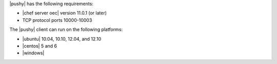 .. The contents of this file are included in multiple topics.
.. This file should not be changed in a way that hinders its ability to appear in multiple documentation sets.


|pushy| has the following requirements:

* |chef server oec| version 11.0.1 (or later)
* TCP protocol ports 10000-10003

The |pushy| client can run on the following platforms:

* |ubuntu| 10.04, 10.10, 12.04, and 12.10
* |centos| 5 and 6
* |windows|

